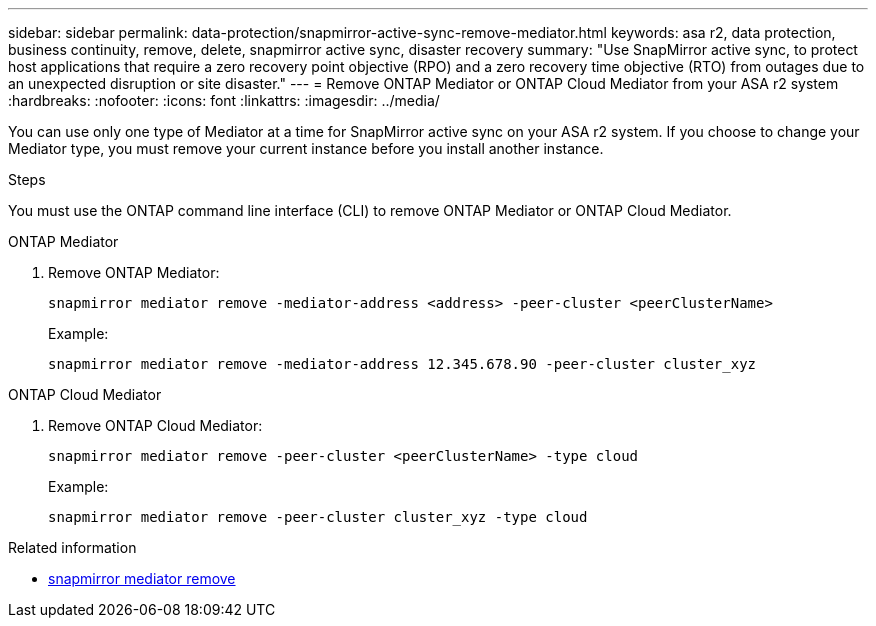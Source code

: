 ---
sidebar: sidebar
permalink: data-protection/snapmirror-active-sync-remove-mediator.html
keywords: asa r2, data protection, business continuity, remove, delete, snapmirror active sync, disaster recovery
summary: "Use SnapMirror active sync, to protect host applications that require a zero recovery point objective (RPO) and a zero recovery time objective (RTO) from outages due to an unexpected disruption or site disaster."
---
= Remove ONTAP Mediator or ONTAP Cloud Mediator from your ASA r2 system
:hardbreaks:
:nofooter:
:icons: font
:linkattrs:
:imagesdir: ../media/

[.lead]
You can use only one type of Mediator at a time for SnapMirror active sync on your ASA r2 system.  If you choose to change your Mediator type, you must remove your current instance before you install another instance. 

.Steps
You must use the ONTAP command line interface (CLI) to remove ONTAP Mediator or ONTAP Cloud Mediator.

[role="tabbed-block"]
====

.ONTAP Mediator
--
. Remove ONTAP Mediator:
+
`snapmirror mediator remove -mediator-address <address> -peer-cluster <peerClusterName>`
+
Example:
+
----
snapmirror mediator remove -mediator-address 12.345.678.90 -peer-cluster cluster_xyz
----
--

.ONTAP Cloud Mediator
--

. Remove ONTAP Cloud Mediator:
+
`snapmirror mediator remove -peer-cluster <peerClusterName> -type cloud`
+
Example:
+
----
snapmirror mediator remove -peer-cluster cluster_xyz -type cloud
----
--
====


.Related information
* link:https://docs.netapp.com/us-en/ontap-cli/snapmirror-mediator-remove.html[snapmirror mediator remove^]

// 2025 Sept 04, ONTAPDOC-3156
// 2025-July-1, ONTAPDOC-2763
// 2025 June 21, ONTAPDOC-2960